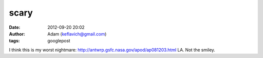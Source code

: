 scary
#####
:date: 2012-09-20 20:02
:author: Adam (keflavich@gmail.com)
:tags: googlepost

I think this is my worst nightmare:
`http://antwrp.gsfc.nasa.gov/apod/ap081203.html`_
LA. Not the smiley.

.. _`http://antwrp.gsfc.nasa.gov/apod/ap081203.html`: http://antwrp.gsfc.nasa.gov/apod/ap081203.html
